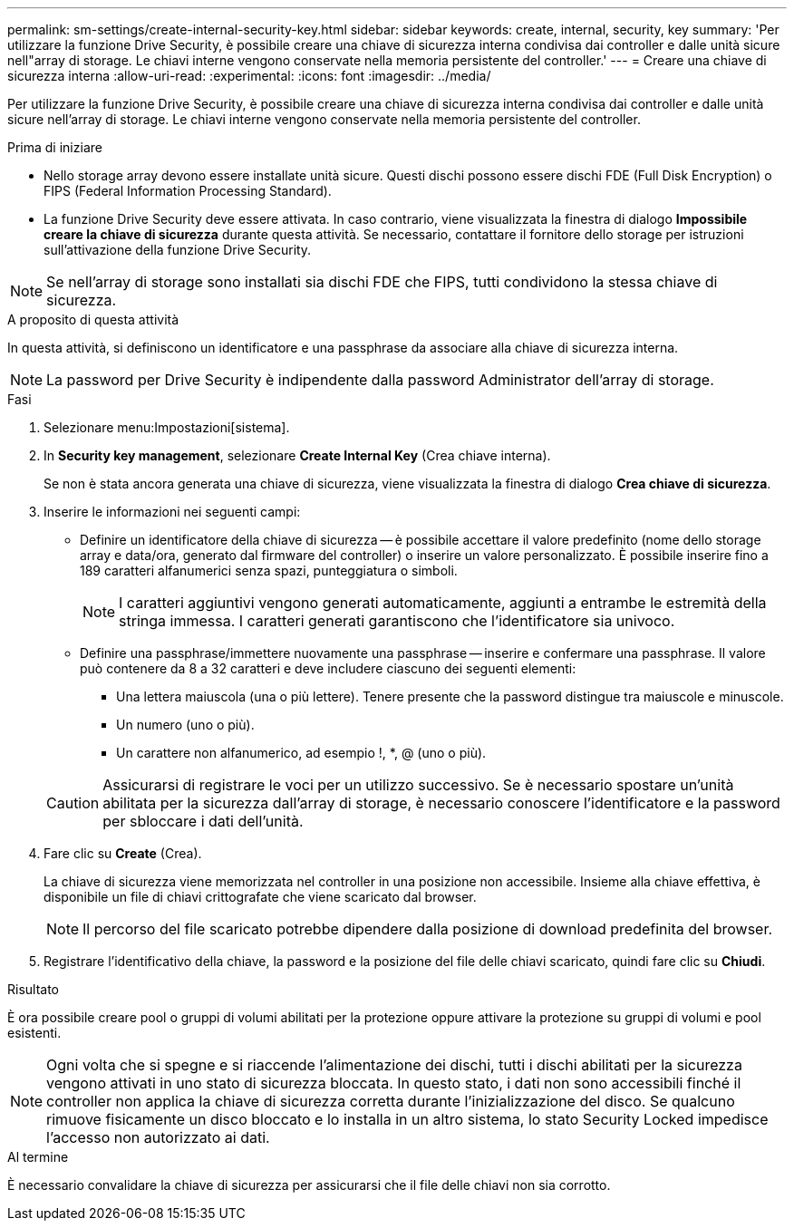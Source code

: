 ---
permalink: sm-settings/create-internal-security-key.html 
sidebar: sidebar 
keywords: create, internal, security, key 
summary: 'Per utilizzare la funzione Drive Security, è possibile creare una chiave di sicurezza interna condivisa dai controller e dalle unità sicure nell"array di storage. Le chiavi interne vengono conservate nella memoria persistente del controller.' 
---
= Creare una chiave di sicurezza interna
:allow-uri-read: 
:experimental: 
:icons: font
:imagesdir: ../media/


[role="lead"]
Per utilizzare la funzione Drive Security, è possibile creare una chiave di sicurezza interna condivisa dai controller e dalle unità sicure nell'array di storage. Le chiavi interne vengono conservate nella memoria persistente del controller.

.Prima di iniziare
* Nello storage array devono essere installate unità sicure. Questi dischi possono essere dischi FDE (Full Disk Encryption) o FIPS (Federal Information Processing Standard).
* La funzione Drive Security deve essere attivata. In caso contrario, viene visualizzata la finestra di dialogo *Impossibile creare la chiave di sicurezza* durante questa attività. Se necessario, contattare il fornitore dello storage per istruzioni sull'attivazione della funzione Drive Security.


[NOTE]
====
Se nell'array di storage sono installati sia dischi FDE che FIPS, tutti condividono la stessa chiave di sicurezza.

====
.A proposito di questa attività
In questa attività, si definiscono un identificatore e una passphrase da associare alla chiave di sicurezza interna.

[NOTE]
====
La password per Drive Security è indipendente dalla password Administrator dell'array di storage.

====
.Fasi
. Selezionare menu:Impostazioni[sistema].
. In *Security key management*, selezionare *Create Internal Key* (Crea chiave interna).
+
Se non è stata ancora generata una chiave di sicurezza, viene visualizzata la finestra di dialogo *Crea chiave di sicurezza*.

. Inserire le informazioni nei seguenti campi:
+
** Definire un identificatore della chiave di sicurezza -- è possibile accettare il valore predefinito (nome dello storage array e data/ora, generato dal firmware del controller) o inserire un valore personalizzato. È possibile inserire fino a 189 caratteri alfanumerici senza spazi, punteggiatura o simboli.
+
[NOTE]
====
I caratteri aggiuntivi vengono generati automaticamente, aggiunti a entrambe le estremità della stringa immessa. I caratteri generati garantiscono che l'identificatore sia univoco.

====
** Definire una passphrase/immettere nuovamente una passphrase -- inserire e confermare una passphrase. Il valore può contenere da 8 a 32 caratteri e deve includere ciascuno dei seguenti elementi:
+
*** Una lettera maiuscola (una o più lettere). Tenere presente che la password distingue tra maiuscole e minuscole.
*** Un numero (uno o più).
*** Un carattere non alfanumerico, ad esempio !, *, @ (uno o più).




+
[CAUTION]
====
Assicurarsi di registrare le voci per un utilizzo successivo. Se è necessario spostare un'unità abilitata per la sicurezza dall'array di storage, è necessario conoscere l'identificatore e la password per sbloccare i dati dell'unità.

====
. Fare clic su *Create* (Crea).
+
La chiave di sicurezza viene memorizzata nel controller in una posizione non accessibile. Insieme alla chiave effettiva, è disponibile un file di chiavi crittografate che viene scaricato dal browser.

+
[NOTE]
====
Il percorso del file scaricato potrebbe dipendere dalla posizione di download predefinita del browser.

====
. Registrare l'identificativo della chiave, la password e la posizione del file delle chiavi scaricato, quindi fare clic su *Chiudi*.


.Risultato
È ora possibile creare pool o gruppi di volumi abilitati per la protezione oppure attivare la protezione su gruppi di volumi e pool esistenti.

[NOTE]
====
Ogni volta che si spegne e si riaccende l'alimentazione dei dischi, tutti i dischi abilitati per la sicurezza vengono attivati in uno stato di sicurezza bloccata. In questo stato, i dati non sono accessibili finché il controller non applica la chiave di sicurezza corretta durante l'inizializzazione del disco. Se qualcuno rimuove fisicamente un disco bloccato e lo installa in un altro sistema, lo stato Security Locked impedisce l'accesso non autorizzato ai dati.

====
.Al termine
È necessario convalidare la chiave di sicurezza per assicurarsi che il file delle chiavi non sia corrotto.
